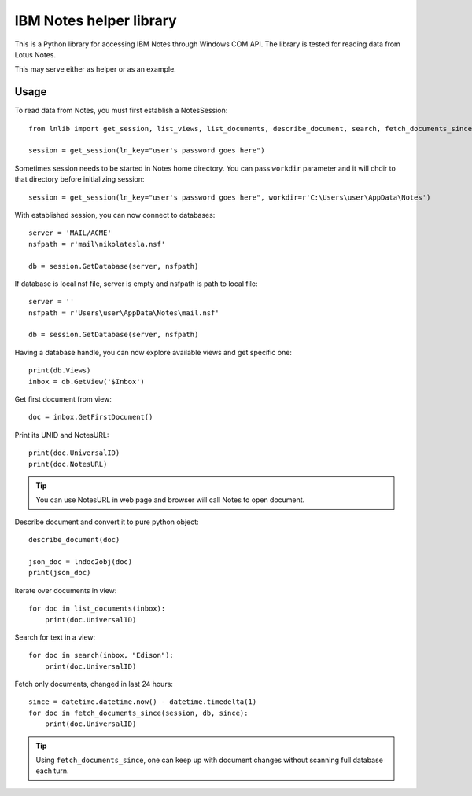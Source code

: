 
IBM Notes helper library
========================

This is a Python library for accessing IBM Notes through Windows COM API. The library is tested for reading data from Lotus Notes.

This may serve either as helper or as an example.

Usage
-----

To read data from Notes, you must first establish a NotesSession::

    from lnlib import get_session, list_views, list_documents, describe_document, search, fetch_documents_since

    session = get_session(ln_key="user's password goes here")

Sometimes session needs to be started in Notes home directory. You can pass ``workdir`` parameter and it will chdir to that directory before initializing session::

    session = get_session(ln_key="user's password goes here", workdir=r'C:\Users\user\AppData\Notes')

With established session, you can now connect to databases::

    server = 'MAIL/ACME'
    nsfpath = r'mail\nikolatesla.nsf'

    db = session.GetDatabase(server, nsfpath)

If database is local nsf file, server is empty and nsfpath is path to local file::

    server = ''
    nsfpath = r'Users\user\AppData\Notes\mail.nsf'

    db = session.GetDatabase(server, nsfpath)

Having a database handle, you can now explore available views and get specific one::

    print(db.Views)
    inbox = db.GetView('$Inbox')

Get first document from view::

    doc = inbox.GetFirstDocument()

Print its UNID and NotesURL::

    print(doc.UniversalID)
    print(doc.NotesURL)

.. tip:: You can use NotesURL in web page and browser will call Notes to open document.

Describe document and convert it to pure python object::

    describe_document(doc)

    json_doc = lndoc2obj(doc)
    print(json_doc)

Iterate over documents in view::

    for doc in list_documents(inbox):
        print(doc.UniversalID)

Search for text in a view::

    for doc in search(inbox, "Edison"):
        print(doc.UniversalID)

Fetch only documents, changed in last 24 hours::

    since = datetime.datetime.now() - datetime.timedelta(1)
    for doc in fetch_documents_since(session, db, since):
        print(doc.UniversalID)

.. tip:: Using ``fetch_documents_since``, one can keep up with document changes without scanning full database each turn.
